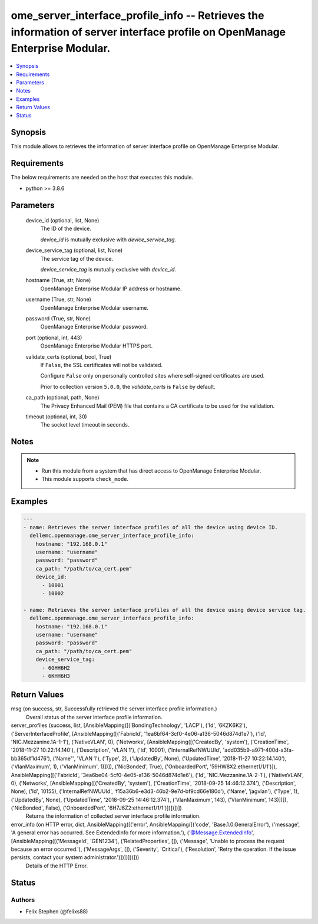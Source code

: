 .. _ome_server_interface_profile_info_module:


ome_server_interface_profile_info -- Retrieves the information of server interface profile on OpenManage Enterprise Modular.
============================================================================================================================

.. contents::
   :local:
   :depth: 1


Synopsis
--------

This module allows to retrieves the information of server interface profile on OpenManage Enterprise Modular.



Requirements
------------
The below requirements are needed on the host that executes this module.

- python >= 3.8.6



Parameters
----------

  device_id (optional, list, None)
    The ID of the device.

    *device_id* is mutually exclusive with *device_service_tag*.


  device_service_tag (optional, list, None)
    The service tag of the device.

    *device_service_tag* is mutually exclusive with *device_id*.


  hostname (True, str, None)
    OpenManage Enterprise Modular IP address or hostname.


  username (True, str, None)
    OpenManage Enterprise Modular username.


  password (True, str, None)
    OpenManage Enterprise Modular password.


  port (optional, int, 443)
    OpenManage Enterprise Modular HTTPS port.


  validate_certs (optional, bool, True)
    If ``False``, the SSL certificates will not be validated.

    Configure ``False`` only on personally controlled sites where self-signed certificates are used.

    Prior to collection version ``5.0.0``, the *validate_certs* is ``False`` by default.


  ca_path (optional, path, None)
    The Privacy Enhanced Mail (PEM) file that contains a CA certificate to be used for the validation.


  timeout (optional, int, 30)
    The socket level timeout in seconds.





Notes
-----

.. note::
   - Run this module from a system that has direct access to OpenManage Enterprise Modular.
   - This module supports ``check_mode``.




Examples
--------

.. code-block:: yaml+jinja

    
    ---
    - name: Retrieves the server interface profiles of all the device using device ID.
      dellemc.openmanage.ome_server_interface_profile_info:
        hostname: "192.168.0.1"
        username: "username"
        password: "password"
        ca_path: "/path/to/ca_cert.pem"
        device_id:
          - 10001
          - 10002

    - name: Retrieves the server interface profiles of all the device using device service tag.
      dellemc.openmanage.ome_server_interface_profile_info:
        hostname: "192.168.0.1"
        username: "username"
        password: "password"
        ca_path: "/path/to/ca_cert.pem"
        device_service_tag:
          - 6GHH6H2
          - 6KHH6H3



Return Values
-------------

msg (on success, str, Successfully retrieved the server interface profile information.)
  Overall status of the server interface profile information.


server_profiles (success, list, [AnsibleMapping([('BondingTechnology', 'LACP'), ('Id', '6KZK6K2'), ('ServerInterfaceProfile', [AnsibleMapping([('FabricId', '1ea6bf64-3cf0-4e06-a136-5046d874d1e7'), ('Id', 'NIC.Mezzanine.1A-1-1'), ('NativeVLAN', 0), ('Networks', [AnsibleMapping([('CreatedBy', 'system'), ('CreationTime', '2018-11-27 10:22:14.140'), ('Description', 'VLAN 1'), ('Id', 10001), ('InternalRefNWUUId', 'add035b9-a971-400d-a3fa-bb365df1d476'), ('Name"', 'VLAN 1'), ('Type', 2), ('UpdatedBy', None), ('UpdatedTime', '2018-11-27 10:22:14.140'), ('VlanMaximum', 1), ('VlanMinimum', 1)])]), ('NicBonded', True), ('OnboardedPort', '59HW8X2:ethernet1/1/1')]), AnsibleMapping([('FabricId', '3ea6be04-5cf0-4e05-a136-5046d874d1e6'), ('Id', 'NIC.Mezzanine.1A-2-1'), ('NativeVLAN', 0), ('Networks', [AnsibleMapping([('CreatedBy', 'system'), ('CreationTime', '2018-09-25 14:46:12.374'), ('Description', None), ('Id', 10155), ('InternalRefNWUUId', 'f15a36b6-e3d3-46b2-9e7d-bf9cd66e180d'), ('Name', 'jagvlan'), ('Type', 1), ('UpdatedBy', None), ('UpdatedTime', '2018-09-25 14:46:12.374'), ('VlanMaximum', 143), ('VlanMinimum', 143)])]), ('NicBonded', False), ('OnboardedPort', '6H7J6Z2:ethernet1/1/1')])])])])
  Returns the information of collected server interface profile information.


error_info (on HTTP error, dict, AnsibleMapping([('error', AnsibleMapping([('code', 'Base.1.0.GeneralError'), ('message', 'A general error has occurred. See ExtendedInfo for more information.'), ('@Message.ExtendedInfo', [AnsibleMapping([('MessageId', 'GEN1234'), ('RelatedProperties', []), ('Message', 'Unable to process the request because an error occurred.'), ('MessageArgs', []), ('Severity', 'Critical'), ('Resolution', 'Retry the operation. If the issue persists, contact your system administrator.')])])]))]))
  Details of the HTTP Error.





Status
------





Authors
~~~~~~~

- Felix Stephen (@felixs88)


